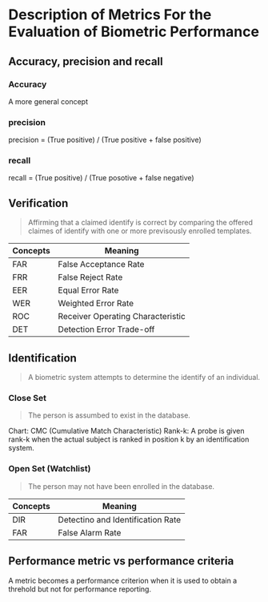 * Description of Metrics For the Evaluation of Biometric Performance
** Accuracy, precision and recall
*** Accuracy
A more general concept
*** precision
precision = (True positive) / (True positive + false positive)
*** recall
recall = (True positive) / (True posotive + false negative)

** Verification
#+BEGIN_QUOTE
Affirming that a claimed identify is correct by comparing the offered claimes of identify with one or more previsously enrolled templates.
#+END_QUOTE

| Concepts | Meaning                           |
|----------+-----------------------------------|
| FAR      | False Acceptance Rate             |
| FRR      | False Reject Rate                 |
| EER      | Equal Error Rate                  |
| WER      | Weighted Error Rate               |
| ROC      | Receiver Operating Characteristic |
| DET      | Detection Error Trade-off         |


** Identification
#+BEGIN_QUOTE
A biometric system attempts to determine the identify of an individual.
#+END_QUOTE
*** Close Set
#+BEGIN_QUOTE
The person is assumbed to exist in the database.
#+END_QUOTE

Chart: CMC (Cumulative Match Characteristic)
Rank-k: A probe is given rank-k when the actual subject is ranked in position k by an identification system.

*** Open Set (Watchlist)
#+BEGIN_QUOTE
The person may not have been enrolled in the database.
#+END_QUOTE
| Concepts | Meaning                           |
|----------+-----------------------------------|
| DIR      | Detectino and Identification Rate |
| FAR      | False Alarm Rate                  |



** Performance metric vs performance criteria
A metric becomes a performance criterion when it is used to obtain a threhold but not for performance reporting.
